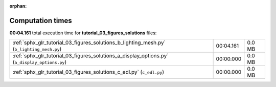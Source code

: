 
:orphan:

.. _sphx_glr_tutorial_03_figures_solutions_sg_execution_times:

Computation times
=================
**00:04.161** total execution time for **tutorial_03_figures_solutions** files:

+-----------------------------------------------------------------------------------------------+-----------+--------+
| :ref:`sphx_glr_tutorial_03_figures_solutions_b_lighting_mesh.py` (``b_lighting_mesh.py``)     | 00:04.161 | 0.0 MB |
+-----------------------------------------------------------------------------------------------+-----------+--------+
| :ref:`sphx_glr_tutorial_03_figures_solutions_a_display_options.py` (``a_display_options.py``) | 00:00.000 | 0.0 MB |
+-----------------------------------------------------------------------------------------------+-----------+--------+
| :ref:`sphx_glr_tutorial_03_figures_solutions_c_edl.py` (``c_edl.py``)                         | 00:00.000 | 0.0 MB |
+-----------------------------------------------------------------------------------------------+-----------+--------+
